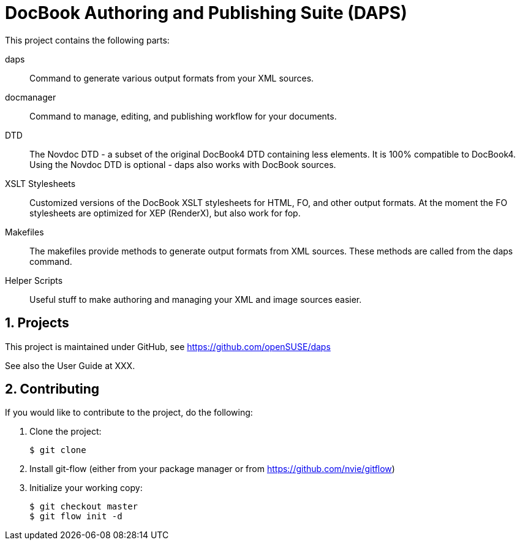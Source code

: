 DocBook Authoring and Publishing Suite (DAPS)
=============================================

:numbered:
:website: https://github.com/tomschr/daps


This project contains the following parts:

daps::
  Command to generate various output formats from your XML sources.

docmanager::
  Command to manage, editing, and publishing workflow for your documents.

DTD::
  The Novdoc DTD - a subset of the original DocBook4 DTD containing
  less elements. It is 100% compatible to DocBook4.
  Using the Novdoc DTD is optional - daps also works with DocBook
  sources.

XSLT Stylesheets::
  Customized versions of the DocBook XSLT stylesheets for HTML, FO, and
  other output formats.
  At the moment the FO stylesheets are optimized for XEP (RenderX), but
  also work for fop.

Makefiles::
  The makefiles provide methods to generate output formats from XML sources.
  These methods are called from the daps command.

Helper Scripts::
  Useful stuff to make authoring and managing your XML and image sources
  easier.


Projects
--------

This project is maintained under GitHub, see https://github.com/openSUSE/daps

See also the User Guide at XXX.


Contributing
------------

If you would like to contribute to the project, do the following:

1. Clone the project:
+
    $ git clone 

1. Install git-flow (either from your package manager or from
   https://github.com/nvie/gitflow)

1. Initialize your working copy:
+
   $ git checkout master
   $ git flow init -d


